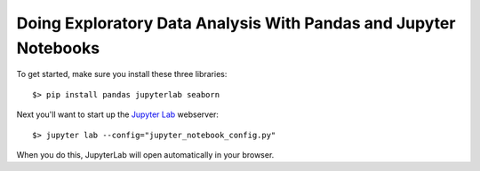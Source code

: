 Doing Exploratory Data Analysis With Pandas and Jupyter Notebooks
=================================================================

To get started, make sure you install these three libraries::

    $> pip install pandas jupyterlab seaborn

Next you'll want to start up the `Jupyter Lab <https://jupyterlab.readthedocs.io/en/latest/>`_ webserver::

    $> jupyter lab --config="jupyter_notebook_config.py"

When you do this, JupyterLab will open automatically in your browser.
